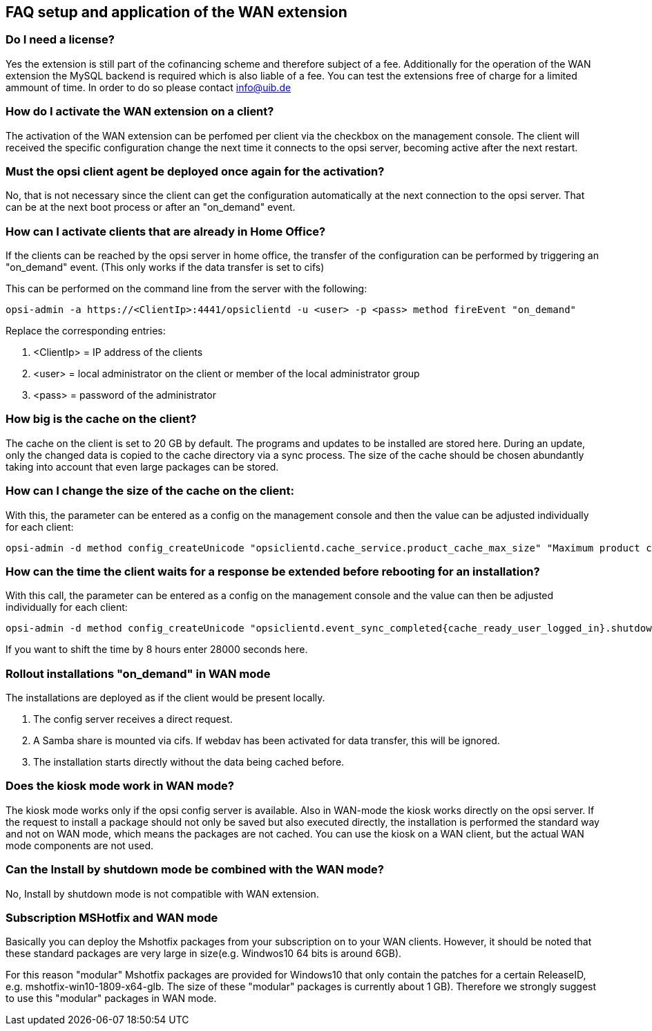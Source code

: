 == FAQ setup and application of the WAN extension

[[opsi-faq-wan-manual-licenz]]
=== Do I need a license?

Yes the extension is still part of the cofinancing scheme and therefore subject of a fee.
Additionally for the operation of the WAN extension the MySQL backend is required which is also liable of a fee. You can test the extensions free of charge for a limited ammount of time. In order to do so please contact info@uib.de

[[opsi-faq-wan-manual-activate]]
=== How do I activate the WAN extension on a client?

The activation of the WAN extension can be perfomed per client via the checkbox on the management console. The client will received the specific configuration change the next time it connects to the opsi server, becoming active after the next restart.

[[opsi-faq-wan-manual-activate-oca]]
=== Must the opsi client agent be deployed once again for the activation?

No, that is not necessary since the client can get the configuration automatically at the next connection to the opsi server. That can be at the next boot process or after an "on_demand" event.

[[opsi-faq-wan-manual-activate-homeoffice]]
=== How can I activate clients that are already in Home Office?

If the clients can be reached by the opsi server in home office, the transfer of the configuration can be performed by triggering an "on_demand" event. (This only works if the data transfer is set to cifs)

This can be performed on the command line from the server with the following:

[source,prompt]
----
opsi-admin -a https://<ClientIp>:4441/opsiclientd -u <user> -p <pass> method fireEvent "on_demand"
----

Replace the corresponding entries:

.  <ClientIp> = IP address of the clients
.  <user> = local administrator on the client or member of the local administrator group
.  <pass> = password of the administrator

[[opsi-faq-wan-manual-cache]]
=== How big is the cache on the client?

The cache on the client is set to 20 GB by default. The programs and updates to be installed are stored here. During an update, only the changed data is copied to the cache directory via a sync process. The size of the cache should be chosen abundantly taking into account that even large packages can be stored.

[[opsi-faq-wan-manual-cachesize]]
=== How can I change the size of the cache on the client:

With this, the parameter can be entered as a config on the management console and then the value can be adjusted individually for each client:

[source,prompt]
----
opsi-admin -d method config_createUnicode "opsiclientd.cache_service.product_cache_max_size" "Maximum product cache size in bytes" "40000000000" "40000000000" "True" "False"
----

[[opsi-faq-wan-manual-time]]
=== How can the time the client waits for a response be extended before rebooting for an installation?

With this call, the parameter can be entered as a config on the management console and the value can then be adjusted individually for each client:

[source,prompt]
----
opsi-admin -d method config_createUnicode "opsiclientd.event_sync_completed{cache_ready_user_logged_in}.shutdown_warning_time" "Wie lange soll auf eine Antwort vor einem Reboot gewartet werden. Default 3600 Sekunden" "3600" "3600" "True" "False"
----

If you want to shift the time by 8 hours enter 28000 seconds here.


[[opsi-faq-wan-manual-ondemand]]
=== Rollout installations "on_demand" in WAN mode

The installations are deployed as if the client would be present locally.

. The config server receives a direct request.
. A Samba share is mounted via cifs. If webdav has been activated for data transfer, this will be ignored.
. The installation starts directly without the data being cached before.

[[opsi-faq-wan-manual-kiosk]]
=== Does the kiosk mode work in WAN mode?

The kiosk mode works only if the opsi config server is available. Also in WAN-mode the kiosk works directly on the opsi server.
If the request to install a package should not only be saved but also executed directly, the installation is performed the standard way and not on WAN mode, which means the packages are not cached. You can use the kiosk on a WAN client, but the actual WAN mode components are not used.

[[opsi-faq-wan-manual-byshutdown]]
=== Can the Install by shutdown mode be combined with the WAN mode?

No, Install by shutdown mode is not compatible with WAN extension.

[[opsi-faq-wan-manual-mshotfix]]
=== Subscription MSHotfix and WAN mode

Basically you can deploy the Mshotfix packages from your subscription on to your WAN clients. However, it should be noted that these standard packages are very large in size(e.g. Windwos10 64 bits is around 6GB).

For this reason "modular" Mshotfix packages are provided for Windows10 that only contain the patches for a certain ReleaseID, e.g. mshotfix-win10-1809-x64-glb. The size of these "modular" packages is currently about 1 GB). Therefore we strongly suggest to use this "modular" packages in WAN mode.
